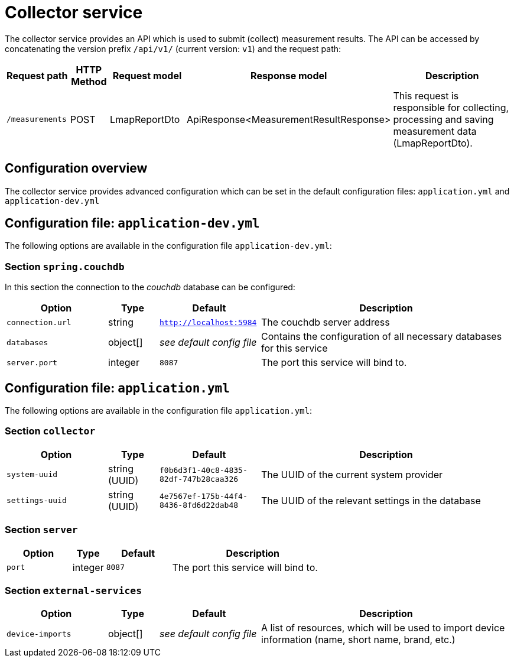 [[collector-service]]
= Collector service

The collector service provides an API which is used to submit (collect) measurement results. The API can be accessed by concatenating the version prefix `/api/v1/` (current version: `v1`) and the request path:

[cols="3,2,4,4,10",options=header]
|===
|Request path
|HTTP Method
|Request model
|Response model
|Description
|`/measurements`
|POST
|LmapReportDto
|ApiResponse<MeasurementResultResponse>
|This request is responsible for collecting, processing and saving measurement data (LmapReportDto).
|===

== Configuration overview

The collector service provides advanced configuration which can be set in the default configuration files: `application.yml` and `application-dev.yml`

== Configuration file: `application-dev.yml`

The following options are available in the configuration file `application-dev.yml`:

=== Section `spring.couchdb`

In this section the connection to the _couchdb_ database can be configured:

[cols="4,2,4,10",options=header]
|===
|Option
|Type
|Default
|Description
|`connection.url`
|string
|`http://localhost:5984`
|The couchdb server address
|`databases`
|object[]
|_see default config file_
|Contains the configuration of all necessary databases for this service
|`server.port`
|integer
|`8087`
|The port this service will bind to.
|===

== Configuration file: `application.yml`

The following options are available in the configuration file `application.yml`:

=== Section `collector`

[cols="4,2,4,10",options=header]
|===
|Option
|Type
|Default
|Description
|`system-uuid`
|string (UUID)
|`f0b6d3f1-40c8-4835-82df-747b28caa326`
|The UUID of the current system provider
|`settings-uuid`
|string (UUID)
|`4e7567ef-175b-44f4-8436-8fd6d22dab48`
|The UUID of the relevant settings in the database
|===

=== Section `server`
[cols="4,2,4,10",options=header]
|===
|Option
|Type
|Default
|Description
|`port`
|integer
|`8087`
|The port this service will bind to.
|===

=== Section `external-services`
[cols="4,2,4,10",options=header]
|===
|Option
|Type
|Default
|Description
|`device-imports`
|object[]
|_see default config file_
|A list of resources, which will be used to import device information (name, short name, brand, etc.)
|===
